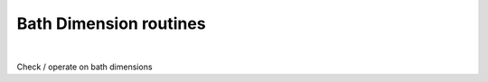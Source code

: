 Bath Dimension routines
============================

.. raw:: html
   :file:  02_ed_bath_dim.html

|


Check / operate on bath dimensions

.. f:automodule::   ed_bath_dim




.. |Nlso| replace:: :f:var:`nlat`. :f:var:`nspin` . :f:var:`norb`
.. |Nso| replace:: :f:var:`nspin` . :f:var:`norb`
.. |Nlat| replace:: :f:var:`nlat`
.. |Nspin| replace:: :f:var:`nspin`
.. |Norb| replace:: :f:var:`norb`
